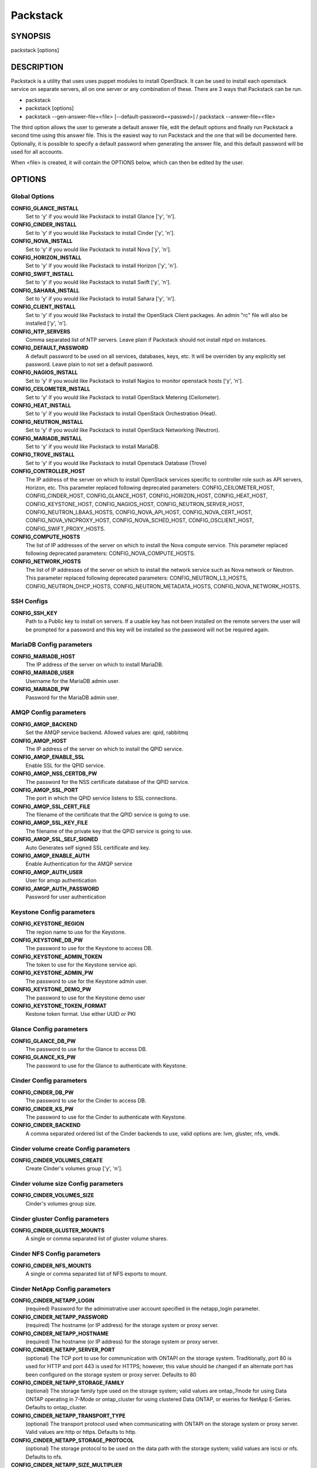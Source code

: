 ﻿=========
Packstack
=========

SYNOPSIS
========

packstack [options]

DESCRIPTION
===========

Packstack is a utility that uses uses puppet modules to install OpenStack. It can be used to install each openstack service on separate servers, all on one server or any combination of these. There are 3 ways that Packstack can be run.

- packstack
- packstack [options]
- packstack --gen-answer-file=<file> [--default-password=<passwd>] / packstack --answer-file=<file>

The third option allows the user to generate a default answer file, edit the default options and finally run Packstack a second time using this answer file. This is the easiest way to run Packstack and the one that will be documented here. Optionally, it is possible to specify a default password when generating the answer file, and this default password will be used for all accounts.

When <file> is created, it will contain the OPTIONS below, which can then be edited by the user.

OPTIONS
=======

Global Options
--------------

**CONFIG_GLANCE_INSTALL**
    Set to 'y' if you would like Packstack to install Glance ['y', 'n'].

**CONFIG_CINDER_INSTALL**
    Set to 'y' if you would like Packstack to install Cinder ['y', 'n'].

**CONFIG_NOVA_INSTALL**
    Set to 'y' if you would like Packstack to install Nova ['y', 'n'].

**CONFIG_HORIZON_INSTALL**
    Set to 'y' if you would like Packstack to install Horizon ['y', 'n'].

**CONFIG_SWIFT_INSTALL**
    Set to 'y' if you would like Packstack to install Swift ['y', 'n'].

**CONFIG_SAHARA_INSTALL**
    Set to 'y' if you would like Packstack to install Sahara ['y', 'n'].

**CONFIG_CLIENT_INSTALL**
    Set to 'y' if you would like Packstack to install the OpenStack Client packages. An admin "rc" file will also be installed ['y', 'n'].

**CONFIG_NTP_SERVERS**
    Comma separated list of NTP servers. Leave plain if Packstack should not install ntpd on instances.

**CONFIG_DEFAULT_PASSWORD**
    A default password to be used on all services, databases, keys, etc. It will be overriden by any explicitly set password. Leave plain to not set a default password.

**CONFIG_NAGIOS_INSTALL**
    Set to 'y' if you would like Packstack to install Nagios to monitor openstack hosts ['y', 'n'].

**CONFIG_CEILOMETER_INSTALL**
    Set to 'y' if you would like Packstack to install OpenStack Metering (Ceilometer).

**CONFIG_HEAT_INSTALL**
    Set to 'y' if you would like Packstack to install OpenStack Orchestration (Heat).

**CONFIG_NEUTRON_INSTALL**
    Set to 'y' if you would like Packstack to install OpenStack Networking (Neutron).

**CONFIG_MARIADB_INSTALL**
    Set to 'y' if you would like Packstack to install MariaDB.

**CONFIG_TROVE_INSTALL**
    Set to 'y' if you would like Packstack to install Openstack Database (Trove)

**CONFIG_CONTROLLER_HOST**
    The IP address of the server on which to install OpenStack services specific to controller role such as API servers, Horizon, etc. This parameter replaced following deprecated parameters: CONFIG_CEILOMETER_HOST, CONFIG_CINDER_HOST, CONFIG_GLANCE_HOST, CONFIG_HORIZON_HOST, CONFIG_HEAT_HOST, CONFIG_KEYSTONE_HOST, CONFIG_NAGIOS_HOST, CONFIG_NEUTRON_SERVER_HOST, CONFIG_NEUTRON_LBAAS_HOSTS, CONFIG_NOVA_API_HOST, CONFIG_NOVA_CERT_HOST, CONFIG_NOVA_VNCPROXY_HOST, CONFIG_NOVA_SCHED_HOST, CONFIG_OSCLIENT_HOST, CONFIG_SWIFT_PROXY_HOSTS.

**CONFIG_COMPUTE_HOSTS**
    The list of IP addresses of the server on which to install the Nova compute service. This parameter replaced following deprecated parameters: CONFIG_NOVA_COMPUTE_HOSTS.

**CONFIG_NETWORK_HOSTS**
    The list of IP addresses of the server on which to install the network service such as Nova network or Neutron. This parameter replaced following deprecated parameters: CONFIG_NEUTRON_L3_HOSTS, CONFIG_NEUTRON_DHCP_HOSTS, CONFIG_NEUTRON_METADATA_HOSTS, CONFIG_NOVA_NETWORK_HOSTS.


SSH Configs
------------

**CONFIG_SSH_KEY**
    Path to a Public key to install on servers. If a usable key has not been installed on the remote servers the user will be prompted for a password and this key will be installed so the password will not be required again.

MariaDB Config parameters
-----------------------

**CONFIG_MARIADB_HOST**
    The IP address of the server on which to install MariaDB.

**CONFIG_MARIADB_USER**
    Username for the MariaDB admin user.

**CONFIG_MARIADB_PW**
    Password for the MariaDB admin user.

AMQP Config parameters
----------------------


**CONFIG_AMQP_BACKEND**
    Set the AMQP service backend. Allowed values are: qpid, rabbitmq

**CONFIG_AMQP_HOST**
    The IP address of the server on which to install the QPID service.

**CONFIG_AMQP_ENABLE_SSL**
    Enable SSL for the QPID service.

**CONFIG_AMQP_NSS_CERTDB_PW**
    The password for the NSS certificate database of the QPID service.

**CONFIG_AMQP_SSL_PORT**
    The port in which the QPID service listens to SSL connections.

**CONFIG_AMQP_SSL_CERT_FILE**
    The filename of the certificate that the QPID service is going to use.

**CONFIG_AMQP_SSL_KEY_FILE**
    The filename of the private key that the QPID service is going to use.

**CONFIG_AMQP_SSL_SELF_SIGNED**
    Auto Generates self signed SSL certificate and key.

**CONFIG_AMQP_ENABLE_AUTH**
    Enable Authentication for the AMQP service

**CONFIG_AMQP_AUTH_USER**
    User for amqp authentication

**CONFIG_AMQP_AUTH_PASSWORD**
    Password for user authentication


Keystone Config parameters
--------------------------

**CONFIG_KEYSTONE_REGION**
    The region name to use for the Keystone.

**CONFIG_KEYSTONE_DB_PW**
    The password to use for the Keystone to access DB.

**CONFIG_KEYSTONE_ADMIN_TOKEN**
    The token to use for the Keystone service api.

**CONFIG_KEYSTONE_ADMIN_PW**
    The password to use for the Keystone admin user.

**CONFIG_KEYSTONE_DEMO_PW**
    The password to use for the Keystone demo user

**CONFIG_KEYSTONE_TOKEN_FORMAT**
    Kestone token format. Use either UUID or PKI

Glance Config parameters
------------------------

**CONFIG_GLANCE_DB_PW**
    The password to use for the Glance to access DB.

**CONFIG_GLANCE_KS_PW**
    The password to use for the Glance to authenticate with Keystone.

Cinder Config parameters
------------------------

**CONFIG_CINDER_DB_PW**
    The password to use for the Cinder to access DB.

**CONFIG_CINDER_KS_PW**
    The password to use for the Cinder to authenticate with Keystone.

**CONFIG_CINDER_BACKEND**
    A comma separated ordered list of the Cinder backends to use, valid options are: lvm, gluster, nfs, vmdk.
Cinder volume create Config parameters
--------------------------------------

**CONFIG_CINDER_VOLUMES_CREATE**
    Create Cinder's volumes group ['y', 'n'].

Cinder volume size Config parameters
------------------------------------

**CONFIG_CINDER_VOLUMES_SIZE**
    Cinder's volumes group size.

Cinder gluster Config parameters
--------------------------------

**CONFIG_CINDER_GLUSTER_MOUNTS**
    A single or comma separated list of gluster volume shares.

Cinder NFS Config parameters
----------------------------

**CONFIG_CINDER_NFS_MOUNTS**
    A single or comma separated list of NFS exports to mount.

Cinder NetApp Config parameters
----------------------------

**CONFIG_CINDER_NETAPP_LOGIN**
    (required) Password for the administrative user account specified in the netapp_login parameter.

**CONFIG_CINDER_NETAPP_PASSWORD**
    (required) The hostname (or IP address) for the storage system or proxy server.

**CONFIG_CINDER_NETAPP_HOSTNAME**
    (required) The hostname (or IP address) for the storage system or proxy server.

**CONFIG_CINDER_NETAPP_SERVER_PORT**
    (optional) The TCP port to use for communication with ONTAPI on the storage system. Traditionally, port 80 is used for HTTP and port 443 is used for HTTPS; however, this value should be changed if an alternate port has been configured on the storage system or proxy server.  Defaults to 80

**CONFIG_CINDER_NETAPP_STORAGE_FAMILY**
    (optional) The storage family type used on the storage system; valid values are ontap_7mode for using Data ONTAP operating in 7-Mode or ontap_cluster for using clustered Data ONTAP, or eseries for NetApp E-Series.  Defaults to ontap_cluster.

**CONFIG_CINDER_NETAPP_TRANSPORT_TYPE**
    (optional) The transport protocol used when communicating with ONTAPI on the storage system or proxy server. Valid values are http or https. Defaults to http.

**CONFIG_CINDER_NETAPP_STORAGE_PROTOCOL**
    (optional) The storage protocol to be used on the data path with the storage system; valid values are iscsi or nfs. Defaults to nfs.

**CONFIG_CINDER_NETAPP_SIZE_MULTIPLIER**
    (optional) The quantity to be multiplied by the requested volume size to ensure enough space is available on the virtual storage server (Vserver) to fulfill the volume creation request. Defaults to 1.0.

**CONFIG_CINDER_NETAPP_EXPIRY_THRES_MINUTES**
    (optional) This parameter specifies the threshold for last access time for images in the NFS image cache. When a cache cleaning cycle begins, images in the cache that have not been accessed in the last M minutes, where M is the value of this parameter, will be deleted from the cache to create free space on the NFS share. Defaults to 720.

**CONFIG_CINDER_NETAPP_THRES_AVL_SIZE_PERC_START**
    (optional) If the percentage of available space for an NFS share has dropped below the value specified by this parameter, the NFS image cache will be cleaned. Defaults to 20.

**CONFIG_CINDER_NETAPP_THRES_AVL_SIZE_PERC_STOP**
    (optional) When the percentage of available space on an NFS share has reached the percentage specified by this parameter, the driver will stop clearing files from the NFS image cache that have not been accessed in the last M minutes, where M is the value of the expiry_thres_minutes parameter.  Defaults to 60.

**CONFIG_CINDER_NETAPP_NFS_SHARES_CONFIG**
    (optional) File with the list of available NFS shares.  Defaults to ''.

**CONFIG_CINDER_NETAPP_VOLUME_LIST**
    (optional) This parameter is only utilized when the storage protocol is configured to use iSCSI. This parameter is used to restrict provisioning to the specified controller volumes. Specify the value of this parameter to be a comma separated list of NetApp controller volume names to be used for provisioning.  Defaults to ''.

**CONFIG_CINDER_NETAPP_VFILER**
    (optional) The vFiler unit on which provisioning of block storage volumes will be done. This parameter is only used by the driver when connecting to an instance with a storage family of Data ONTAP operating in 7-Mode and the storage protocol selected is iSCSI. Only use this parameter when utilizing the MultiStore feature on the NetApp storage system.  Defaults to ''.

**CONFIG_CINDER_NETAPP_VSERVER**
    (optional) This parameter specifies the virtual storage server (Vserver) name on the storage cluster on which provisioning of block storage volumes should occur. If using the NFS storage protocol, this parameter is mandatory for storage service catalog support (utilized by Cinder volume type extra_specs support). If this parameter is specified, the exports belonging to the Vserver will only be used for provisioning in the future. Block storage volumes on exports not belonging to the Vserver specified by this parameter will continue to function normally. Defaults to ''.

**CONFIG_CINDER_NETAPP_CONTROLLER_IPS**
    (optional) This option is only utilized when the storage family is configured to eseries. This option is used to restrict provisioning to the specified controllers. Specify the value of this option to be a comma separated list of controller hostnames or IP addresses to be used for provisioning. Defaults to ''.

**CONFIG_CINDER_NETAPP_SA_PASSWORD**
    (optional) Password for the NetApp E-Series storage array. Defaults to ''.

**CONFIG_CINDER_NETAPP_WEBSERVICE_PATH**
    (optional) This option is used to specify the path to the E-Series proxy application on a proxy server. The value is combined with the value of the netapp_transport_type, netapp_server_hostname, and netapp_server_port options to create the URL used by the driver to connect to the proxy application.  Defaults to '/devmgr/v2'.

**CONFIG_CINDER_NETAPP_STORAGE_POOLS**
    (optional) This option is used to restrict provisioning to the specified storage pools. Only dynamic disk pools are currently supported. Specify the value of this option to be a comma separated list of disk pool names to be used for provisioning. Defaults to ''.


Nova Options
------------

**CONFIG_NOVA_COMPUTE_PRIVIF**
    Private interface for Flat DHCP on the Nova compute servers.

**CONFIG_NOVA_COMPUTE_MIGRATE_PROTOCOL**
    Protocol used for instance migration. Allowed values are tcp and ssh. Note that by defaul nova user is created with /sbin/nologin shell so that ssh protocol won't be working. To make ssh protocol work you have to fix nova user on compute hosts manually.

**CONFIG_NOVA_NETWORK_HOSTS**
    List of IP address of the servers on which to install the Nova Network service.

**CONFIG_NOVA_DB_PW**
    The password to use for the Nova to access DB.

**CONFIG_NOVA_KS_PW**
    The password to use for the Nova to authenticate with Keystone.

**CONFIG_NOVA_NETWORK_PUBIF**
    Public interface on the Nova network server.

**CONFIG_NOVA_NETWORK_PRIVIF**
    Private interface for Flat DHCP on the Nova network server.

**CONFIG_NOVA_NETWORK_FIXEDRANGE**
    IP Range for Flat DHCP ['^([\\d]{1,3}\\.){3}[\\d]{1,3}/\\d\\d?$'].

**CONFIG_NOVA_NETWORK_FLOATRANGE**
    IP Range for Floating IP's ['^([\\d]{1,3}\\.){3}[\\d]{1,3}/\\d\\d?$'].

**CONFIG_NOVA_SCHED_HOST**
    The IP address of the server on which to install the Nova Scheduler service.

**CONFIG_NOVA_SCHED_CPU_ALLOC_RATIO**
    The overcommitment ratio for virtual to physical CPUs. Set to 1.0 to disable CPU overcommitment.

**CONFIG_NOVA_SCHED_RAM_ALLOC_RATIO**
    The overcommitment ratio for virtual to physical RAM. Set to 1.0 to disable RAM overcommitment.

**CONFIG_NOVA_CONDUCTOR_HOST**
    The IP address of the server on which to install the Nova Conductor service.

**CONFIG_NOVA_NETWORK_AUTOASSIGNFLOATINGIP**
    Automatically assign a floating IP to new instances.

**CONFIG_NOVA_NETWORK_MANAGER**
    Nova network manager.

**CONFIG_NOVA_NETWORK_NUMBER**
    Number of networks to support.

**CONFIG_NOVA_NETWORK_SIZE**
    Number of addresses in each private subnet.

**CONFIG_NOVA_NETWORK_VLAN_START**
    First VLAN for private networks.

OpenStack Horizon Config parameters
-----------------------------------

**CONFIG_HORIZON_SSL**
    To set up Horizon communication over https set this to "y" ['y', 'n'].

**CONFIG_SSL_CERT**
    PEM encoded certificate to be used for ssl on the https server, leave blank if one should be generated, this certificate should not require a passphrase.

**CONFIG_SSL_KEY**
    Keyfile corresponding to the certificate if one was entered.

**CONFIG_SSL_CACHAIN**
    PEM encoded CA certificates from which the certificate chain of the server certificate can be assembled.

OpenStack Swift Config parameters
---------------------------------

**CONFIG_SWIFT_KS_PW**
    The password to use for the Swift to authenticate with Keystone.

**CONFIG_SWIFT_STORAGES**
    A comma separated list of devices which to use as Swift Storage device. Each entry should take the format /path/to/dev, for example /dev/vdb will install /dev/vdb as Swift storage device (packstack does not create the filesystem, you must do this first). If value is omitted Packstack will create a loopback device for test setup

**CONFIG_SWIFT_STORAGE_ZONES**
    Number of swift storage zones, this number MUST be no bigger than the number of storage devices configured.

**CONFIG_SWIFT_STORAGE_REPLICAS**
    Number of swift storage replicas, this number MUST be no bigger than the number of storage zones configured.

**CONFIG_SWIFT_STORAGE_FSTYPE**
    FileSystem type for storage nodes ['xfs', 'ext4'].

**CONFIG_SWIFT_HASH**
    Shared secret for Swift.

Server Prepare Configs
----------------------

**CONFIG_USE_EPEL**
    Install OpenStack from EPEL. If set to "y" EPEL will be installed on each server ['y', 'n']. When installing RDO, this option will be overriden, as EPEL is a requirement for RDO.

**CONFIG_REPO**
    A comma separated list of URLs to any additional yum repositories to install.

**CONFIG_RH_USER**
    To subscribe each server with Red Hat subscription manager, include this with **CONFIG_RH_PW**.

**CONFIG_RH_PW**
    To subscribe each server with Red Hat subscription manager, include this with **CONFIG_RH_USER**.

**CONFIG_RH_BETA_REPO**
    To subscribe each server with Red Hat subscription manager, to Red Hat Beta RPM's ['y', 'n'].

**CONFIG_SATELLITE_URL**
    To subscribe each server with RHN Satellite,fill Satellite's URL here. Note that either satellite's username/password or activation key has to be provided.

RHN Satellite config
--------------------

**CONFIG_SATELLITE_USER**
    Username to access RHN Satellite.

**CONFIG_SATELLITE_PW**
    Password to access RHN Satellite.

**CONFIG_SATELLITE_AKEY**
    Activation key for subscription to RHN Satellite.

**CONFIG_SATELLITE_CACERT**
    Specify a path or URL to a SSL CA certificate to use.

**CONFIG_SATELLITE_PROFILE**
    If required specify the profile name that should be used as an identifier for the system in RHN Satellite.

**CONFIG_SATELLITE_FLAGS**
    Comma separated list of flags passed to rhnreg_ks. Valid flags are: novirtinfo, norhnsd, nopackages ['novirtinfo', 'norhnsd', 'nopackages'].

**CONFIG_SATELLITE_PROXY**
    Specify a HTTP proxy to use with RHN Satellite.

RHN Satellite proxy config
--------------------------

**CONFIG_SATELLITE_PROXY_USER**
    Specify a username to use with an authenticated HTTP proxy.

**CONFIG_SATELLITE_PROXY_PW**
    Specify a password to use with an authenticated HTTP proxy.

Nagios Config parameters
------------------------

**CONFIG_NAGIOS_PW**
    The password of the nagiosadmin user on the Nagios server.

Ceilometer Config Parameters
----------------------------

**CONFIG_CEILOMETER_SECRET**
    Secret key for signing metering messages.

**CONFIG_CEILOMETER_KS_PW**
    The password to use for Ceilometer to authenticate with Keystone.

**CONFIG_CEILOMETER_COORDINATION_BACKEND**
    Specify an optional backend for group membership coordination in the alarm evaluator and central agent. Currently the only valid option are 'redis' or 'none'. The default is 'redis'.

**CONFIG_REDIS_HOST**
    The IP address of the server on which to install Redis, if Redis is being used for coordination.

**CONFIG_REDIS_PORT**
    The port on which the Redis server will listen, if Redis is being used for coordination.

Heat Config Parameters
----------------------

**CONFIG_HEAT_DB_PW**
    The password used by Heat user to authenticate against MariaDB.

**CONFIG_HEAT_AUTH_ENC_KEY**
    The encryption key to use for authentication info in database.

**CONFIG_HEAT_KS_PW**
    The password to use for the Heat to authenticate with Keystone.

**CONFIG_HEAT_CLOUDWATCH_INSTALL**
    Set to 'y' if you would like Packstack to install Heat CloudWatch API.

**CONFIG_HEAT_CFN_INSTALL**
    Set to 'y' if you would like Packstack to install Heat CloudFormation API.

**CONFIG_HEAT_DOMAIN**
    Name of Keystone domain for Heat. By default, the value is **heat**.

**CONFIG_HEAT_DOMAIN_ADMIN**
    Name of Keystone domain admin user for Heat. By default, the value is **heat_admin**.

**CONFIG_HEAT_DOMAIN_PASSWORD**
    Password for Keystone domain admin user for Heat.

Neutron Config Parameters
-------------------------

**CONFIG_NEUTRON_KS_PW**
    The password to use for Neutron to authenticate with Keystone.

**CONFIG_NEUTRON_DB_PW**
    The password to use for Neutron to access DB.

**CONFIG_NEUTRON_L3_EXT_BRIDGE**
    The name of the bridge that the Neutron L3 agent will use for external traffic, or 'provider' if using provider networks.

**CONFIG_NEUTRON_METADATA_PW**
    A comma separated list of IP addresses on which to install Neutron metadata agent.

**CONFIG_NEUTRON_FWAAS**
    Whether to configure neutron Firewall as a Service.

**CONFIG_NEUTRON_LB_INTERFACE_MAPPINGS**
    A comma separated list of interface mappings for the Neutron linuxbridge plugin (eg. physnet1:br-eth1,physnet2:br-eth2,physnet3:br-eth3).

**CONFIG_NEUTRON_OVS_BRIDGE_MAPPINGS**
    A comma separated list of bridge mappings for the Neutron openvswitch plugin (eg. physnet1:br-eth1,physnet2:br-eth2,physnet3:br-eth3).

**CONFIG_NEUTRON_OVS_BRIDGE_IFACES**
    A comma separated list of colon-separated OVS brid.

**CONFIG_NEUTRON_OVS_TUNNEL_IF**
    Override the IP used for GRE tunnels on this hypervisor to the IP found on the specified interface (defaults to the HOST IP).

**CONFIG_NEUTRON_ML2_TYPE_DRIVERS**
    A comma separated list of network type (eg: local, flat, vlan, gre, vxlan).

**CONFIG_NEUTRON_ML2_TENANT_NETWORK_TYPES**
    A comma separated ordered list of network_types to allocate as tenant networks (eg: local, flat, vlan, gre, vxlan). The value 'local' is only useful for single-box testing but provides no connectivity between hosts.

**CONFIG_NEUTRON_ML2_SM_DRIVERS**
    A comma separated ordered list of networking mechanism driver entrypoints to be loaded from the **neutron.ml2.mechanism_drivers** namespace (eg: logger, test, linuxbridge, openvswitch, hyperv, ncs, arista, cisco_nexus, l2population).

**CONFIG_NEUTRON_ML2_FLAT_NETWORKS**
    A comma separated list of physical_network names with which flat networks can be created. Use * to allow flat networks with arbitrary physical_network names.

**CONFIG_NEUTRON_ML2_VLAN_RANGES**
    A comma separated list of **<physical_network>:<vlan_min>:<vlan_max>** or **<physical_network>** specifying physical_network names usable for VLAN provider and tenant networks, as well as ranges of VLAN tags on each available for allocation to tenant networks.

**CONFIG_NEUTRON_ML2_TUNNEL_ID_RANGES**
    A comma separated list of **<tun_min>:<tun_max>** tuples enumerating ranges of GRE tunnel IDs that are available for tenant network allocation. Should be an array with **tun_max +1 - tun_min > 1000000**.

**CONFIG_NEUTRON_ML2_VXLAN_GROUP**
    Multicast group for VXLAN. If unset, disables VXLAN enable sending allocate broadcast traffic to this multicast group. When left unconfigured, will disable multicast VXLAN mode. Should be an **Multicast IP (v4 or v6)** address.

**CONFIG_NEUTRON_ML2_VNI_RANGES**
    A comma separated list of **<vni_min>:<vni_max>** tuples enumerating ranges of VXLAN VNI IDs that are available for tenant network allocation. Min value is 0 and Max value is 16777215.

Trove Config Parameters
-----------------------

**CONFIG_TROVE_DB_PW**
    The password to use for Trove to access DB.

**CONFIG_TROVE_KS_PW**
    The password to use for Trove to authenticate with Keystone.

**CONFIG_TROVE_NOVA_USER**
    The user to use when Trove launches instances in Nova

**CONFIG_TROVE_NOVA_TENANT**
    The tenant to use when Trove launches instances in Nova

**CONFIG_TROVE_NOVA_PW**
    The password to use when Trove launches instances in Nova

Provision Config Parameters
---------------------------

**CONFIG_PROVISION_ALL_IN_ONE_OVS_BRIDGE**
    Whether to configure the ovs external bridge in an all-in-one deployment.

**CONFIG_PROVISION_DEMO**
    Whether to provision for demo usage and testing.

**CONFIG_PROVISION_DEMO_FLOATRANGE**
    The CIDR network address for the floating IP subnet.

**CONFIG_PROVISION_CIRROS_URL**
    A URL or local file location for the Cirros demo image used for Glance.

**CONFIG_PROVISION_TEMPEST**
    Whether to configure tempest for testing.

**CONFIG_PROVISION_TEMPEST_USER**
    The name of the Tempest Provisioning user. If you don't provide a user name, Tempest will be configured in a standalone mode. If you choose the **demo** user, packstack will use the password from **CONFIG_KEYSTONE_DEMO_PW** if **CONFIG_PROVISION_DEMO** is enabled. If not, the **CONFIG_PROVISION_TEMPEST_USER_PW** will be used.

**CONFIG_PROVISION_TEMPEST_USER_PW**
    The password to use for the Tempest Provisioning user.

**CONFIG_PROVISION_TEMPEST_REPO_REVISION**
    The revision of the tempest git repository to use.

**CONFIG_PROVISION_TEMPEST_REPO_URI**
    The uri of the tempest git repository to use.

Sahara Config Parameters
------------------------

**CONFIG_SAHARA_DB_PW**
    The password to use for Sahara to access DB.

**CONFIG_SAHARA_HOST**
    The IP address of the server on which to install Sahara if Sahara is being installed.

**CONFIG_SAHARA_KS_PW**
    The password to use for Sahara to authenticate with Keystone.

Log files and Debug info
------------------------

The location of the log files and generated puppet manifests are in the /var/tmp/packstack directory under a directory named by the date in which packstack was run and a random string (e.g. /var/tmp/packstack/20131022-204316-Bf3Ek2). Inside, we find a manifest directory and the openstack-setup.log file; puppet manifests and a log file for each one are found inside the manifest directory.

In case debugging info is needed while running packstack the -d switch will make it write more detailed information about the installation.

Examples:

If we need an allinone debug session:

packstack -d --allinone

If we need a answer file to tailor it and then debug:

packstack --gen-answer-file=ans.txt
packstack -d --answer-file=ans.txt


SOURCE
======
* `packstack      https://github.com/stackforge/packstack`
* `puppet modules https://github.com/puppetlabs and https://github.com/packstack`
